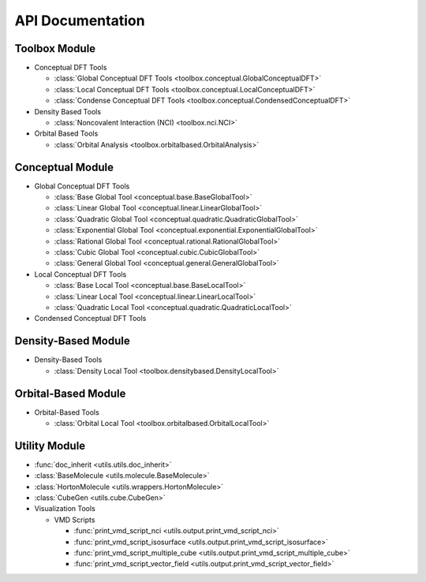 .. _api:
..
    : ChemTools is a collection of interpretive chemical tools for
    : analyzing outputs of the quantum chemistry calculations.
    :
    : Copyright (C) 2014-2015 The ChemTools Development Team
    :
    : This file is part of ChemTools.
    :
    : ChemTools is free software; you can redistribute it and/or
    : modify it under the terms of the GNU General Public License
    : as published by the Free Software Foundation; either version 3
    : of the License, or (at your option) any later version.
    :
    : ChemTools is distributed in the hope that it will be useful,
    : but WITHOUT ANY WARRANTY; without even the implied warranty of
    : MERCHANTABILITY or FITNESS FOR A PARTICULAR PURPOSE.  See the
    : GNU General Public License for more details.
    :
    : You should have received a copy of the GNU General Public License
    : along with this program; if not, see <http://www.gnu.org/licenses/>
    :
    : --

*****************
API Documentation
*****************

.. module:: chemtools

Toolbox Module
==============

* Conceptual DFT Tools

  * :class:`Global Conceptual DFT Tools <toolbox.conceptual.GlobalConceptualDFT>`
  * :class:`Local Conceptual DFT Tools <toolbox.conceptual.LocalConceptualDFT>`
  * :class:`Condense Conceptual DFT Tools <toolbox.conceptual.CondensedConceptualDFT>`

* Density Based Tools

  * :class:`Noncovalent Interaction (NCI) <toolbox.nci.NCI>`

* Orbital Based Tools

  * :class:`Orbital Analysis <toolbox.orbitalbased.OrbitalAnalysis>`

Conceptual Module
=================

* Global Conceptual DFT Tools

  * :class:`Base Global Tool <conceptual.base.BaseGlobalTool>`
  * :class:`Linear Global Tool <conceptual.linear.LinearGlobalTool>`
  * :class:`Quadratic Global Tool <conceptual.quadratic.QuadraticGlobalTool>`
  * :class:`Exponential Global Tool <conceptual.exponential.ExponentialGlobalTool>`
  * :class:`Rational Global Tool <conceptual.rational.RationalGlobalTool>`
  * :class:`Cubic Global Tool <conceptual.cubic.CubicGlobalTool>`
  * :class:`General Global Tool <conceptual.general.GeneralGlobalTool>`

* Local Conceptual DFT Tools

  * :class:`Base Local Tool <conceptual.base.BaseLocalTool>`
  * :class:`Linear Local Tool <conceptual.linear.LinearLocalTool>`
  * :class:`Quadratic Local Tool <conceptual.quadratic.QuadraticLocalTool>`

* Condensed Conceptual DFT Tools


Density-Based Module
====================

* Density-Based Tools

  * :class:`Density Local Tool <toolbox.densitybased.DensityLocalTool>`

Orbital-Based Module
====================

* Orbital-Based Tools

  * :class:`Orbital Local Tool <toolbox.orbitalbased.OrbitalLocalTool>`

Utility Module
==============

* :func:`doc_inherit <utils.utils.doc_inherit>`
* :class:`BaseMolecule <utils.molecule.BaseMolecule>`
* :class:`HortonMolecule <utils.wrappers.HortonMolecule>`
* :class:`CubeGen <utils.cube.CubeGen>`

* Visualization Tools

  * VMD Scripts

    * :func:`print_vmd_script_nci <utils.output.print_vmd_script_nci>`
    * :func:`print_vmd_script_isosurface <utils.output.print_vmd_script_isosurface>`
    * :func:`print_vmd_script_multiple_cube <utils.output.print_vmd_script_multiple_cube>`
    * :func:`print_vmd_script_vector_field <utils.output.print_vmd_script_vector_field>`

.. Silent api generation
    .. autosummary::
      :toctree: modules/generated

      toolbox.conceptual.GlobalConceptualDFT
      toolbox.conceptual.LocalConceptualDFT
      toolbox.nci.NCI
      toolbox.orbitalbased.OrbitalAnalysis
      conceptual.base.BaseGlobalTool
      conceptual.linear.LinearGlobalTool
      conceptual.quadratic.QuadraticGlobalTool
      conceptual.exponential.ExponentialGlobalTool
      conceptual.rational.RationalGlobalTool
      conceptual.cubic.CubicGlobalTool
      conceptual.general.GeneralGlobalTool
      conceptual.base.BaseLocalTool
      conceptual.linear.LinearLocalTool
      conceptual.quadratic.QuadraticLocalTool
      denstools.densitybased.DensityLocalTool
      orbtools.orbitalbased.OrbitalLocalTool
      utils.utils.doc_inherit
      utils.cube.CubeGen
      utils.molecule.BaseMolecule
      utils.wrappers.HortonMolecule
      utils.output.print_vmd_script_nci
      utils.output.print_vmd_script_isosurface
      utils.output.print_vmd_script_multiple_cube
      utils.output.print_vmd_script_vector_field

